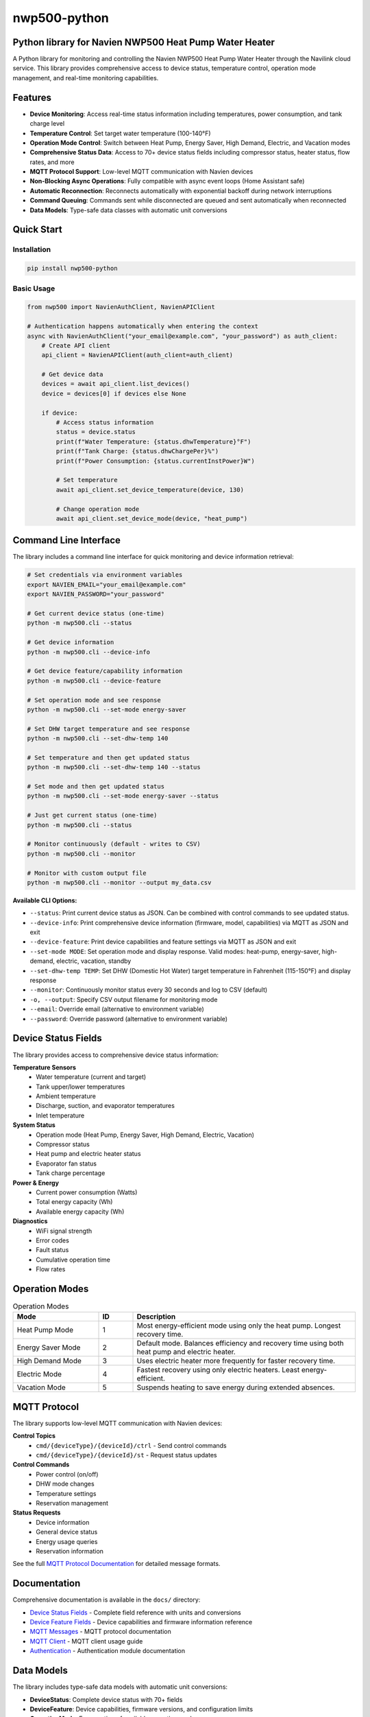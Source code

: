 =============
nwp500-python
=============

Python library for Navien NWP500 Heat Pump Water Heater
========================================================

A Python library for monitoring and controlling the Navien NWP500 Heat Pump Water Heater through the Navilink cloud service. This library provides comprehensive access to device status, temperature control, operation mode management, and real-time monitoring capabilities.

Features
========

* **Device Monitoring**: Access real-time status information including temperatures, power consumption, and tank charge level
* **Temperature Control**: Set target water temperature (100-140°F)
* **Operation Mode Control**: Switch between Heat Pump, Energy Saver, High Demand, Electric, and Vacation modes
* **Comprehensive Status Data**: Access to 70+ device status fields including compressor status, heater status, flow rates, and more
* **MQTT Protocol Support**: Low-level MQTT communication with Navien devices
* **Non-Blocking Async Operations**: Fully compatible with async event loops (Home Assistant safe)
* **Automatic Reconnection**: Reconnects automatically with exponential backoff during network interruptions
* **Command Queuing**: Commands sent while disconnected are queued and sent automatically when reconnected
* **Data Models**: Type-safe data classes with automatic unit conversions

Quick Start
===========

Installation
------------

.. code-block:: bash

    pip install nwp500-python

Basic Usage
-----------

.. code-block:: python

    from nwp500 import NavienAuthClient, NavienAPIClient

    # Authentication happens automatically when entering the context
    async with NavienAuthClient("your_email@example.com", "your_password") as auth_client:
        # Create API client
        api_client = NavienAPIClient(auth_client=auth_client)
        
        # Get device data
        devices = await api_client.list_devices()
        device = devices[0] if devices else None
        
        if device:
            # Access status information
            status = device.status
            print(f"Water Temperature: {status.dhwTemperature}°F")
            print(f"Tank Charge: {status.dhwChargePer}%")
            print(f"Power Consumption: {status.currentInstPower}W")
            
            # Set temperature
            await api_client.set_device_temperature(device, 130)
            
            # Change operation mode
            await api_client.set_device_mode(device, "heat_pump")

Command Line Interface
======================

The library includes a command line interface for quick monitoring and device information retrieval:

.. code-block:: bash

    # Set credentials via environment variables
    export NAVIEN_EMAIL="your_email@example.com"
    export NAVIEN_PASSWORD="your_password"

    # Get current device status (one-time)
    python -m nwp500.cli --status

    # Get device information
    python -m nwp500.cli --device-info

    # Get device feature/capability information  
    python -m nwp500.cli --device-feature

    # Set operation mode and see response
    python -m nwp500.cli --set-mode energy-saver

    # Set DHW target temperature and see response
    python -m nwp500.cli --set-dhw-temp 140

    # Set temperature and then get updated status
    python -m nwp500.cli --set-dhw-temp 140 --status

    # Set mode and then get updated status
    python -m nwp500.cli --set-mode energy-saver --status

    # Just get current status (one-time)
    python -m nwp500.cli --status

    # Monitor continuously (default - writes to CSV)
    python -m nwp500.cli --monitor

    # Monitor with custom output file
    python -m nwp500.cli --monitor --output my_data.csv

**Available CLI Options:**

* ``--status``: Print current device status as JSON. Can be combined with control commands to see updated status.
* ``--device-info``: Print comprehensive device information (firmware, model, capabilities) via MQTT as JSON and exit  
* ``--device-feature``: Print device capabilities and feature settings via MQTT as JSON and exit
* ``--set-mode MODE``: Set operation mode and display response. Valid modes: heat-pump, energy-saver, high-demand, electric, vacation, standby
* ``--set-dhw-temp TEMP``: Set DHW (Domestic Hot Water) target temperature in Fahrenheit (115-150°F) and display response
* ``--monitor``: Continuously monitor status every 30 seconds and log to CSV (default)
* ``-o, --output``: Specify CSV output filename for monitoring mode
* ``--email``: Override email (alternative to environment variable)
* ``--password``: Override password (alternative to environment variable)

Device Status Fields
====================

The library provides access to comprehensive device status information:

**Temperature Sensors**
    * Water temperature (current and target)
    * Tank upper/lower temperatures
    * Ambient temperature
    * Discharge, suction, and evaporator temperatures
    * Inlet temperature

**System Status**
    * Operation mode (Heat Pump, Energy Saver, High Demand, Electric, Vacation)
    * Compressor status
    * Heat pump and electric heater status
    * Evaporator fan status
    * Tank charge percentage

**Power & Energy**
    * Current power consumption (Watts)
    * Total energy capacity (Wh)
    * Available energy capacity (Wh)

**Diagnostics**
    * WiFi signal strength
    * Error codes
    * Fault status
    * Cumulative operation time
    * Flow rates

Operation Modes
===============

.. list-table:: Operation Modes
    :header-rows: 1
    :widths: 25 10 65

    * - Mode
      - ID
      - Description
    * - Heat Pump Mode
      - 1
      - Most energy-efficient mode using only the heat pump. Longest recovery time.
    * - Energy Saver Mode
      - 2
      - Default mode. Balances efficiency and recovery time using both heat pump and electric heater.
    * - High Demand Mode
      - 3
      - Uses electric heater more frequently for faster recovery time.
    * - Electric Mode
      - 4
      - Fastest recovery using only electric heaters. Least energy-efficient.
    * - Vacation Mode
      - 5
      - Suspends heating to save energy during extended absences.

MQTT Protocol
=============

The library supports low-level MQTT communication with Navien devices:

**Control Topics**
    * ``cmd/{deviceType}/{deviceId}/ctrl`` - Send control commands
    * ``cmd/{deviceType}/{deviceId}/st`` - Request status updates

**Control Commands**
    * Power control (on/off)
    * DHW mode changes
    * Temperature settings
    * Reservation management

**Status Requests**
    * Device information
    * General device status
    * Energy usage queries
    * Reservation information

See the full `MQTT Protocol Documentation`_ for detailed message formats.

Documentation
=============

Comprehensive documentation is available in the ``docs/`` directory:

* `Device Status Fields`_ - Complete field reference with units and conversions
* `Device Feature Fields`_ - Device capabilities and firmware information reference
* `MQTT Messages`_ - MQTT protocol documentation
* `MQTT Client`_ - MQTT client usage guide
* `Authentication`_ - Authentication module documentation

.. _MQTT Protocol Documentation: docs/MQTT_MESSAGES.rst
.. _Device Status Fields: docs/DEVICE_STATUS_FIELDS.rst
.. _Device Feature Fields: docs/DEVICE_FEATURE_FIELDS.rst
.. _MQTT Messages: docs/MQTT_MESSAGES.rst
.. _MQTT Client: docs/MQTT_CLIENT.rst
.. _Authentication: docs/AUTHENTICATION.rst

Data Models
===========

The library includes type-safe data models with automatic unit conversions:

* **DeviceStatus**: Complete device status with 70+ fields
* **DeviceFeature**: Device capabilities, firmware versions, and configuration limits
* **OperationMode**: Enumeration of available operation modes
* **TemperatureUnit**: Celsius/Fahrenheit handling
* **MqttRequest/MqttCommand**: MQTT message structures

Temperature conversions are handled automatically:
    * DHW temperatures: ``raw_value + 20`` (°F)
    * Heat pump temperatures: ``raw_value / 10.0`` (°F)
    * Ambient temperature: ``(raw_value * 9/5) + 32`` (°F)

Requirements
============

* Python 3.9+
* aiohttp >= 3.8.0
* websockets >= 10.0
* cryptography >= 3.4.0
* pydantic >= 2.0.0
* awsiotsdk >= 1.21.0

Development
===========
To set up a development environment, clone the repository and install the required dependencies:

.. code-block:: bash

    # Clone the repository
    git clone https://github.com/eman/nwp500-python.git
    cd nwp500-python

    # Install in development mode
    pip install -e .

    # Run tests
    pytest

**Linting and CI Consistency**

To ensure your local linting matches CI exactly:

.. code-block:: bash

    # Install tox (recommended)
    pip install tox

    # Run linting exactly as CI does
    tox -e lint

    # Auto-fix and format
    tox -e format

For detailed linting setup instructions, see `LINTING_SETUP.md <LINTING_SETUP.md>`_.

For comprehensive development guide, see `DEVELOPMENT.md <DEVELOPMENT.md>`_.

License
=======

This project is licensed under the MIT License - see the `LICENSE.txt <LICENSE.txt>`_ file for details.

Author
======

Emmanuel Levijarvi <emansl@gmail.com>

Acknowledgments
===============

This project has been set up using PyScaffold 4.6. For details and usage
information on PyScaffold see https://pyscaffold.org/.
